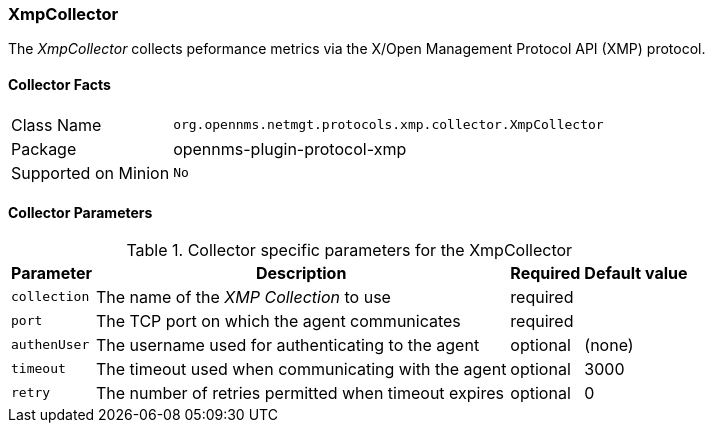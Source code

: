 
=== XmpCollector

The _XmpCollector_ collects peformance metrics via the X/Open Management Protocol API (XMP) protocol.

==== Collector Facts

[options="autowidth"]
|===
| Class Name          | `org.opennms.netmgt.protocols.xmp.collector.XmpCollector`
| Package             | opennms-plugin-protocol-xmp
| Supported on Minion | `No`
|===

==== Collector Parameters

.Collector specific parameters for the XmpCollector
[options="header, autowidth"]
|===
| Parameter     | Description                                          | Required | Default value
| `collection`  | The name of the _XMP Collection_ to use              | required |
| `port`        | The TCP port on which the agent communicates         | required |
| `authenUser`  | The username used for authenticating to the agent    | optional |  (none)
| `timeout`     | The timeout used when communicating with the agent   | optional |  3000
| `retry`       | The number of retries permitted when timeout expires | optional |  0
|===
